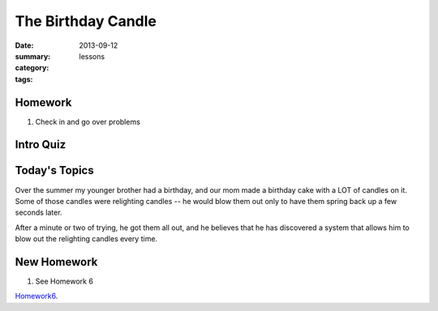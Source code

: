 The Birthday Candle 
###################

:date: 2013-09-12
:summary: 
:category: lessons
:tags: 



========
Homework
========

1. Check in and go over problems

==========
Intro Quiz
==========

==============
Today's Topics
==============

Over the summer my younger brother had a birthday, and our mom made a birthday cake with a LOT of candles on it.  Some of those  candles were relighting candles -- he would blow them out only to have them spring back up a few seconds later.


After a minute or two of trying, he got them all out, and he believes that he has discovered a system that allows him to blow out the relighting candles every time.





============
New Homework
============

1. See Homework 6


Homework6_.

.. _Homework6: ../homework-6.html

   
